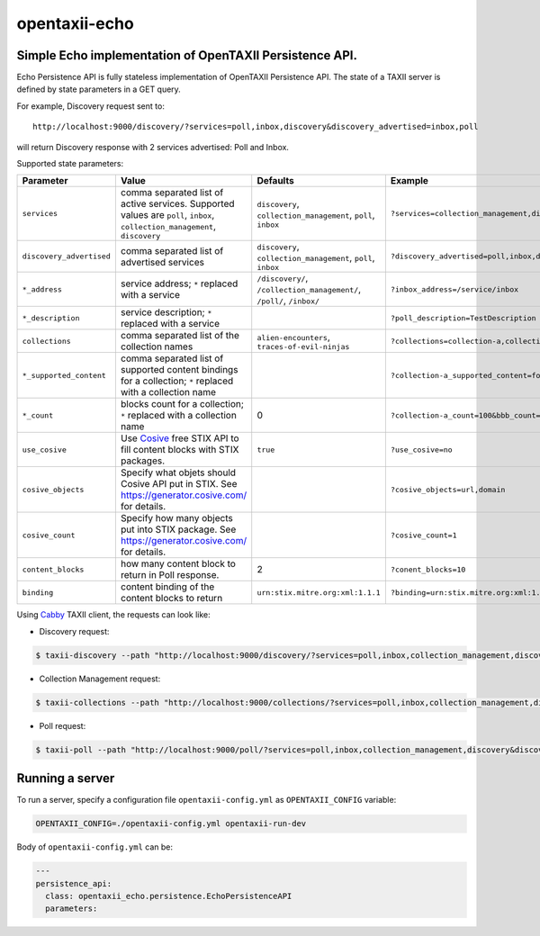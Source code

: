 opentaxii-echo
==============

Simple Echo implementation of OpenTAXII Persistence API.
--------------------------------------------------------

Echo Persistence API is fully stateless implementation of OpenTAXII Persistence API. The state of a TAXII server is defined by state parameters in a GET query.

For example, Discovery request sent to::

    http://localhost:9000/discovery/?services=poll,inbox,discovery&discovery_advertised=inbox,poll

will return Discovery response with 2 services advertised: Poll and Inbox.

Supported state parameters:

.. list-table::
    :header-rows: 1

    * - Parameter
      - Value
      - Defaults
      - Example
    * - ``services``
      - comma separated list of active services. Supported values are ``poll``, ``inbox``, ``collection_management``, ``discovery``
      - ``discovery``, ``collection_management``, ``poll``, ``inbox``
      - ``?services=collection_management,discovery``
    * - ``discovery_advertised``
      - comma separated list of advertised services
      - ``discovery``, ``collection_management``, ``poll``, ``inbox``
      - ``?discovery_advertised=poll,inbox,discovery``
    * - ``*_address``
      - service address; ``*`` replaced with a service
      - ``/discovery/``, ``/collection_management/``, ``/poll/``, ``/inbox/``
      - ``?inbox_address=/service/inbox``
    * - ``*_description``
      - service description; ``*`` replaced with a service
      - 
      - ``?poll_description=TestDescription``
    * - ``collections``
      - comma separated list of the collection names
      - ``alien-encounters``, ``traces-of-evil-ninjas``
      - ``?collections=collection-a,collection-b``
    * - ``*_supported_content``
      - comma separated list of supported content bindings for a collection; ``*`` replaced with a collection name
      - 
      - ``?collection-a_supported_content=foo,bar``
    * - ``*_count``
      - blocks count for a collection; ``*`` replaced with a collection name
      - 0
      - ``?collection-a_count=100&bbb_count=1``
    * - ``use_cosive``
      - Use `Cosive <http://cosive.com>`_ free STIX API to fill content blocks with STIX packages.
      - ``true``
      - ``?use_cosive=no``
    * - ``cosive_objects``
      - Specify what objets should Cosive API put in STIX. See https://generator.cosive.com/ for details.
      -
      - ``?cosive_objects=url,domain``
    * - ``cosive_count``
      - Specify how many objects put into STIX package. See https://generator.cosive.com/ for details.
      -
      - ``?cosive_count=1``
    * - ``content_blocks``
      - how many content block to return in Poll response.
      - 2
      - ``?conent_blocks=10``
    * - ``binding``
      - content binding of the content blocks to return
      - ``urn:stix.mitre.org:xml:1.1.1``
      - ``?binding=urn:stix.mitre.org:xml:1.1.1``

Using `Cabby <https://pypi.python.org/pypi/cabby>`_  TAXII client, the requests can look like:

* Discovery request:

.. code-block:: bash

    $ taxii-discovery --path "http://localhost:9000/discovery/?services=poll,inbox,collection_management,discovery&discovery_advertised=inbox,poll&inbox_address=/some/inbox&poll_description=dummy-description"

* Collection Management request:

.. code-block:: bash

    $ taxii-collections --path "http://localhost:9000/collections/?services=poll,inbox,collection_management,discovery&discovery_advertised=inbox,poll&collection_management_address=/collections/&inbox_address=/some/inbox&poll_description=WHAT?&collections=aaa,bbb,ccc&aaa_supported_content=foo,bar&aaa_count=123&bbb_count=999"

* Poll request:

.. code-block:: bash

    $ taxii-poll --path "http://localhost:9000/poll/?services=poll,inbox,collection_management,discovery&discovery_advertised=inbox,poll&collection_management_address=/collections/&inbox_address=/some/inbox&poll_description=WHAT?&collections=aaa,bbb,ccc&aaa_supported_content=foo,bar&aaa_count=123&bbb_count=999&return_blocks=100" -c bbb


Running a server
----------------
To run a server, specify a configuration file ``opentaxii-config.yml`` as ``OPENTAXII_CONFIG`` variable:

.. code-block:: bash

    OPENTAXII_CONFIG=./opentaxii-config.yml opentaxii-run-dev

Body of ``opentaxii-config.yml`` can be:

.. code-block:: yaml

    ---
    persistence_api:
      class: opentaxii_echo.persistence.EchoPersistenceAPI
      parameters:
